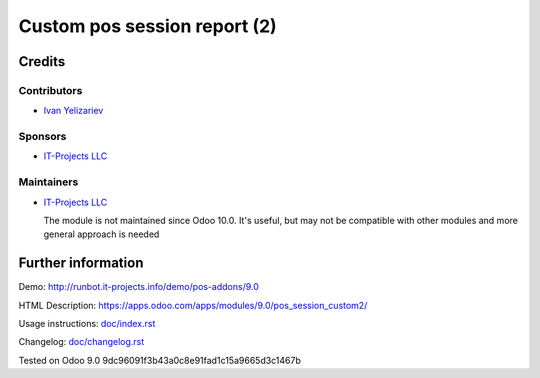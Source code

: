 ===============================
 Custom pos session report (2)
===============================

Credits
=======

Contributors
------------
* `Ivan Yelizariev <https://it-projects.info/team/yelizariev>`__

Sponsors
--------
* `IT-Projects LLC <https://it-projects.info>`__

Maintainers
-----------
* `IT-Projects LLC <https://it-projects.info>`__

  The module is not maintained since Odoo 10.0. It's useful, but may not be compatible with other modules and more general approach is needed

Further information
===================

Demo: http://runbot.it-projects.info/demo/pos-addons/9.0

HTML Description: https://apps.odoo.com/apps/modules/9.0/pos_session_custom2/

Usage instructions: `<doc/index.rst>`_

Changelog: `<doc/changelog.rst>`_

Tested on Odoo 9.0 9dc96091f3b43a0c8e91fad1c15a9665d3c1467b

